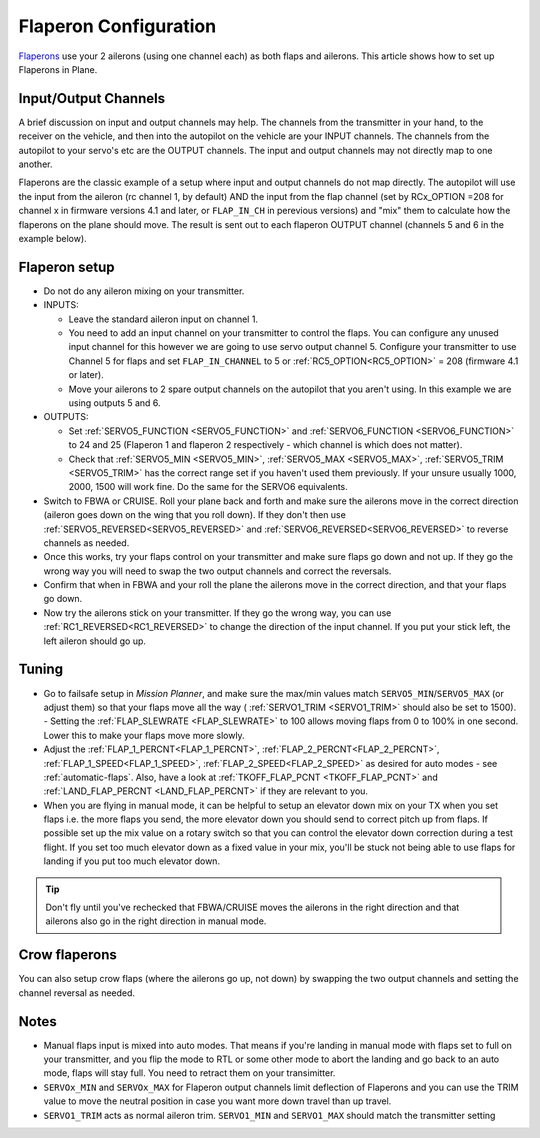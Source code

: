.. _flaperons-on-plane:

======================
Flaperon Configuration
======================

`Flaperons <https://en.wikipedia.org/wiki/Flaperon>`__ use your 2
ailerons (using one channel each) as both flaps and ailerons. This
article shows how to set up Flaperons in Plane.

.. image:: ../images/flaperons.gif

Input/Output Channels
=====================

A brief discussion on input and output channels may help.  The channels
from the transmitter in your hand, to the receiver on the vehicle, and
then into the autopilot on the vehicle are your INPUT channels.  The
channels from the autopilot to your servo's etc are the OUTPUT
channels. The input and output channels may not directly map to one
another.

Flaperons are the classic example of a setup where input and output
channels do not map directly.  The autopilot will use the input from
the aileron (rc channel 1, by default) AND the input from the flap channel
(set by RCx_OPTION =208 for channel x in firmware versions 4.1 and later, or ``FLAP_IN_CH`` in perevious versions) and "mix" them to calculate
how the flaperons on the plane should move. The result is sent out to
each flaperon OUTPUT channel (channels 5 and 6 in the example below).

Flaperon setup
==============

-  Do not do any aileron mixing on your transmitter. 
-  INPUTS:

   -  Leave the standard aileron input on channel 1.
   -  You need to add an input channel on your transmitter to control
      the flaps. You can configure any unused input channel for this
      however we are going to use servo output channel 5.  Configure your transmitter to
      use Channel 5 for flaps and
      set ``FLAP_IN_CHANNEL`` to 5 or :ref:`RC5_OPTION<RC5_OPTION>` = 208 (firmware 4.1 or later).
   -  Move your ailerons to 2 spare output channels on the autopilot
      that you aren't using.  In this example we are using outputs 5
      and 6.

-  OUTPUTS:

   -  Set :ref:`SERVO5_FUNCTION <SERVO5_FUNCTION>` and :ref:`SERVO6_FUNCTION <SERVO6_FUNCTION>`
      to 24 and 25 (Flaperon 1 and flaperon 2 respectively - which
      channel is which does not matter).
   -  Check that
      :ref:`SERVO5_MIN <SERVO5_MIN>`, :ref:`SERVO5_MAX <SERVO5_MAX>`,
      :ref:`SERVO5_TRIM <SERVO5_TRIM>` has the
      correct range set if you haven't used them previously.  If your
      unsure usually 1000, 2000, 1500 will work fine.  Do the same for
      the SERVO6 equivalents.

-  Switch to FBWA or CRUISE.  Roll your plane back and forth and make
   sure the ailerons move in the correct direction (aileron goes down on
   the wing that you roll down). If they don't then use
   :ref:`SERVO5_REVERSED<SERVO5_REVERSED>` and :ref:`SERVO6_REVERSED<SERVO6_REVERSED>` to reverse channels as needed.
-  Once this works, try your flaps control on your transmitter and make
   sure flaps go down and not up. If they go the wrong way you will
   need to swap the two output channels and correct the reversals.
-  Confirm that when in FBWA and your roll the plane the ailerons move
   in the correct direction, and that your flaps go down.
-  Now try the ailerons stick on your transmitter. If they go the wrong
   way, you can use :ref:`RC1_REVERSED<RC1_REVERSED>` to change the direction of the input channel. If you
   put your stick left, the left aileron should go up.

Tuning
======

-  Go to failsafe setup in *Mission Planner*, and
   make sure the max/min values match ``SERVO5_MIN``/``SERVO5_MAX`` (or adjust
   them) so that your flaps move all the way ( :ref:`SERVO1_TRIM <SERVO1_TRIM>` should also be set to 1500). - Setting the :ref:`FLAP_SLEWRATE <FLAP_SLEWRATE>`
   to 100 allows moving flaps from 0 to 100% in one second.  Lower this
   to make your flaps move more slowly.
-  Adjust the :ref:`FLAP_1_PERCNT<FLAP_1_PERCNT>`, :ref:`FLAP_2_PERCNT<FLAP_2_PERCNT>`, :ref:`FLAP_1_SPEED<FLAP_1_SPEED>`, :ref:`FLAP_2_SPEED<FLAP_2_SPEED>` as desired for auto modes - see :ref:`automatic-flaps`. Also, have a look at :ref:`TKOFF_FLAP_PCNT <TKOFF_FLAP_PCNT>`
   and :ref:`LAND_FLAP_PERCNT <LAND_FLAP_PERCNT>` if they are relevant to you.
-  When you are flying in manual mode, it can be helpful to setup an
   elevator down mix on your TX when you set flaps i.e. the more flaps
   you send, the more elevator down you should send to correct pitch up
   from flaps. If possible set up the mix value on a rotary switch so
   that you can control the elevator down correction during a test
   flight.  If you set too much elevator down as a fixed value in your
   mix, you'll be stuck not being able to use flaps for landing if you
   put too much elevator down.

.. tip::

   Don't fly until you've rechecked that FBWA/CRUISE moves the
   ailerons in the right direction and that ailerons also go in the right
   direction in manual mode.

Crow flaperons
==============

You can also setup crow flaps (where the ailerons go up, not down) by
swapping the two output channels and setting the channel reversal as
needed.

Notes
=====

-  Manual flaps input is mixed into auto modes. That means if you're
   landing in manual mode with flaps set to full on your transmitter,
   and you flip the mode to RTL or some other mode to abort the landing
   and go back to an auto mode, flaps will stay full. You need to
   retract them on your transimitter.
-  ``SERVOx_MIN`` and ``SERVOx_MAX`` for Flaperon output channels limit
   deflection of Flaperons and you can use the TRIM value to move the
   neutral position in case you want more down travel than up travel.
-  ``SERVO1_TRIM`` acts as normal aileron trim.  ``SERVO1_MIN`` and
   ``SERVO1_MAX`` should match the transmitter setting
